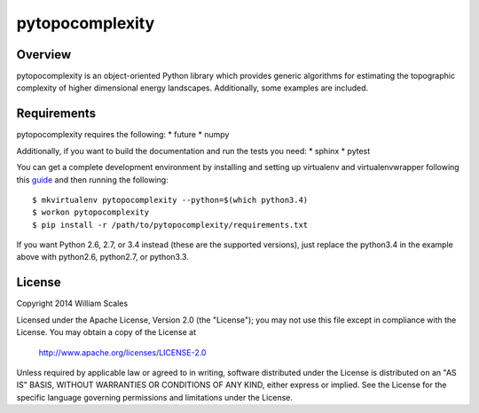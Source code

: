 pytopocomplexity
================

Overview
--------
pytopocomplexity is an object-oriented Python library which provides generic
algorithms for estimating the topographic complexity of higher dimensional
energy landscapes. Additionally, some examples are included.

Requirements
------------
pytopocomplexity requires the following:
* future
* numpy

Additionally, if you want to build the documentation and run the tests you need:
* sphinx
* pytest

You can get a complete development environment by installing and setting up
virtualenv and virtualenvwrapper following this guide_ and then running the
following::

$ mkvirtualenv pytopocomplexity --python=$(which python3.4)
$ workon pytopocomplexity
$ pip install -r /path/to/pytopocomplexity/requirements.txt

If you want Python 2.6, 2.7, or 3.4 instead (these are the supported versions),
just replace the python3.4 in the example above with python2.6, python2.7, or
python3.3.

.. _guide: http://docs.python-guide.org/en/latest/dev/virtualenvs/

License
-------
Copyright 2014 William Scales

Licensed under the Apache License, Version 2.0 (the "License"); you may not use
this file except in compliance with the License.  You may obtain a copy of the
License at

    http://www.apache.org/licenses/LICENSE-2.0

Unless required by applicable law or agreed to in writing, software distributed
under the License is distributed on an "AS IS" BASIS, WITHOUT WARRANTIES OR
CONDITIONS OF ANY KIND, either express or implied.  See the License for the
specific language governing permissions and limitations under the License.
